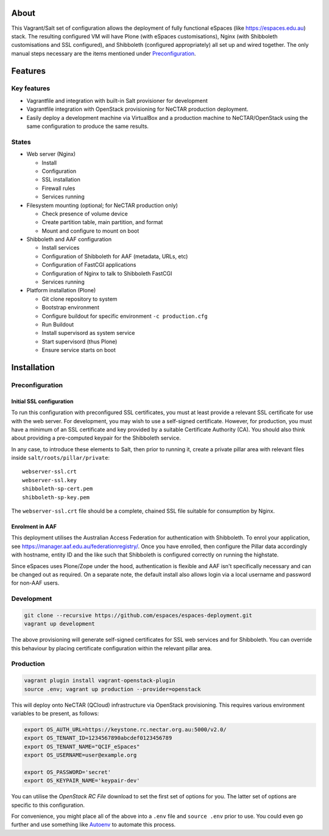 About
=====

This Vagrant/Salt set of configuration allows the deployment of fully
functional eSpaces (like https://espaces.edu.au) stack.  The resulting
configured VM will have Plone (with eSpaces customisations), Nginx
(with Shibboleth customisations and SSL configured), and Shibboleth 
(configured appropriately) all set up and wired together.  The only
manual steps necessary are the items mentioned under `Preconfiguration`_.

Features
========

Key features
------------

* Vagrantfile and integration with built-in Salt provisioner for development
* Vagrantfile integration with OpenStack provisioning for NeCTAR production
  deployment.
* Easily deploy a development machine via VirtualBox and a production
  machine to NeCTAR/OpenStack using the same configuration to produce
  the same results.

States
------

* Web server (Nginx)

  * Install
  * Configuration
  * SSL installation
  * Firewall rules
  * Services running

* Filesystem mounting (optional; for NeCTAR production only)
 
  * Check presence of volume device
  * Create partition table, main partition, and format
  * Mount and configure to mount on boot

* Shibboleth and AAF configuration

  * Install services
  * Configuration of Shibboleth for AAF (metadata, URLs, etc)
  * Configuration of FastCGI applications
  * Configuration of Nginx to talk to Shibboleth FastCGI
  * Services running 

* Platform installation (Plone)

  * Git clone repository to system
  * Bootstrap environment
  * Configure buildout for specific environment ``-c production.cfg``
  * Run Buildout
  * Install supervisord as system service
  * Start supervisord (thus Plone)
  * Ensure service starts on boot
  

Installation
============

Preconfiguration
----------------

Initial SSL configuration
^^^^^^^^^^^^^^^^^^^^^^^^^

To run this configuration with preconfigured SSL certificates, you must at
least provide a relevant SSL certificate for use with the web server.  For
development, you may wish to use a self-signed certificate.  However, for
production, you must have a minimum of an SSL certificate and key provided by a
suitable Certificate Authority (CA).  You should also think about providing a
pre-computed keypair for the Shibboleth service.  

In any case, to introduce these elements to Salt, then prior to running
it, create a private pillar area with relevant files inside
``salt/roots/pillar/private``::

    webserver-ssl.crt
    webserver-ssl.key
    shibboleth-sp-cert.pem  
    shibboleth-sp-key.pem

The ``webserver-ssl.crt`` file should be a complete, chained SSL file suitable
for consumption by Nginx.

Enrolment in AAF
^^^^^^^^^^^^^^^^

This deployment utilises the Australian Access Federation for authentication
with Shibboleth.  To enrol your application, see 
https://manager.aaf.edu.au/federationregistry/.  Once you have enrolled,
then configure the Pillar data accordingly with hostname, entity ID and
the like such that Shibboleth is configured correctly on running the
highstate.

Since eSpaces uses Plone/Zope under the hood, authentication is
flexible and AAF isn't specifically necessary and can be changed out as
required. On a separate note, the default install also allows login
via a local username and password for non-AAF users.

Development
-----------

.. code:: bash

    git clone --recursive https://github.com/espaces/espaces-deployment.git
    vagrant up development

The above provisioning will generate self-signed certificates for SSL web
services and for Shibboleth. You can override this behaviour by placing certificate
configuration within the relevant pillar area.

Production
----------

.. code:: bash

    vagrant plugin install vagrant-openstack-plugin
    source .env; vagrant up production --provider=openstack

This will deploy onto NeCTAR (QCloud) infrastructure via OpenStack provisioning.
This requires various environment variables to be present, as follows:

.. code:: bash

    export OS_AUTH_URL=https://keystone.rc.nectar.org.au:5000/v2.0/
    export OS_TENANT_ID=1234567890abcdef0123456789
    export OS_TENANT_NAME="QCIF_eSpaces"
    export OS_USERNAME=user@example.org
    
    export OS_PASSWORD='secret'
    export OS_KEYPAIR_NAME='keypair-dev'

You can utilise the *OpenStack RC File* download to set the first set of options
for you.  The latter set of options are specific to this configuration. 

For convenience, you might place all of the above into a ``.env`` file and
``source .env`` prior to use.  You could even go further and use something like
`Autoenv <https://github.com/kennethreitz/autoenv>`_ to automate this process.
